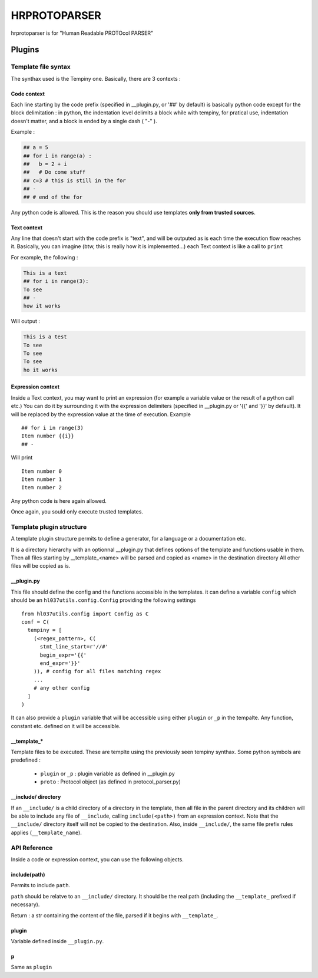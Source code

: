 
HRPROTOPARSER
################

hrprotoparser is for "Human Readable PROTOcol PARSER"

Plugins
+++++++

Template file  syntax
=====================

The synthax used is the Tempiny one.
Basically, there are 3 contexts : 

Code context
------------

Each line starting by the code prefix (specified in __plugin.py, or '##' by default) is basically python code except for the block delimitation :
in python, the indentation level delimits a block while with tempiny, for pratical use, indentation doesn't matter, and a block is ended by a single dash ( "-" ).

Example : 


.. code-block::

  ## a = 5
  ## for i in range(a) :
  ##   b = 2 + i
  ##   # Do come stuff
  ## c=3 # this is still in the for
  ## -
  ## # end of the for


Any python code is allowed. This is the reason you should use templates **only from trusted sources**.

Text context
------------

Any line that doesn't start with the code prefix is "text", and will be outputed as is each time the execution flow reaches it.
Basically, you can imagine (btw, this is really how it is implemented...) each Text context is like a call to ``print`` 

For example, the following : 

.. code-block::

  This is a text
  ## for i in range(3):
  To see
  ## -
  how it works

Will output : 

.. code-block::

  This is a test
  To see
  To see
  To see
  ho it works

Expression context
------------------

Inside a Text context, you may want to print an expression (for example a variable value or the result of a python call etc.)
You can do it by surrounding it with the expression delimiters (specified in __plugin.py or '{{' and '}}' by default).
It will be replaced by the expression value at the time of execution. Example ::

  ## for i in range(3)
  Item number {{i}}
  ## -

Will print ::

  Item number 0
  Item number 1
  Item number 2

Any python code is here again allowed.

Once again, you sould only execute trusted templates.


Template plugin structure
=========================

A template plugin structure permits to define a generator, for a language or a documentation etc.

It is a directory hierarchy with an optionnal __plugin.py that defines options of the template and functions usable in them.
Then all files starting by __template_<name> will be parsed and copied as <name> in the destination directory
All other files will be copied as is.

__plugin.py
-----------

This file should define the config and the functions accessible in the templates.
it can define a variable ``config`` which should be an ``hl037utils.config.Config`` providing the following settings ::

  from hl037utils.config import Config as C
  conf = C(
    tempiny = [
      (<regex_pattern>, C(
        stmt_line_start=r'//#'
        begin_expr='{{'
        end_expr='}}'
      )), # config for all files matching regex
      ...
      # any other config
    ]
  )

It can also provide a ``plugin`` variable that will be accessible using either ``plugin`` or ``_p`` in the tempalte. Any function, constant etc. defined on it will be accessible.

__template_*
------------

Template files to be executed. These are templte using the previously seen tempiny synthax.
Some python symbols are predefined : 

 * ``plugin`` or ``_p`` : plugin variable as defined in __plugin.py
 * ``proto`` : Protocol object (as defined in protocol_parser.py)

__include/ directory
--------------------

If an ``__include/`` is a child directory of a directory in the template, then all file in the parent directory and its children will be able to include any file of ``__include``, calling ``include(<path>)`` from an expression context.
Note that the ``__include/`` directory itself will not be copied to the destination. Also, inside ``__include/``, the same file prefix rules applies (``__template_name``).


API Reference
=============

Inside a code or expression context, you can use the following objects.

include(path)
-------------

Permits to include ``path``.

``path`` should be relatve to an ``__include/`` directory. It should be the real path (including the ``__template_`` prefixed if necessary).

Return : a str containing the content of the file, parsed if it begins with ``__template_``.

plugin
------

Variable defined inside ``__plugin.py``.

p
---

Same as ``plugin``




